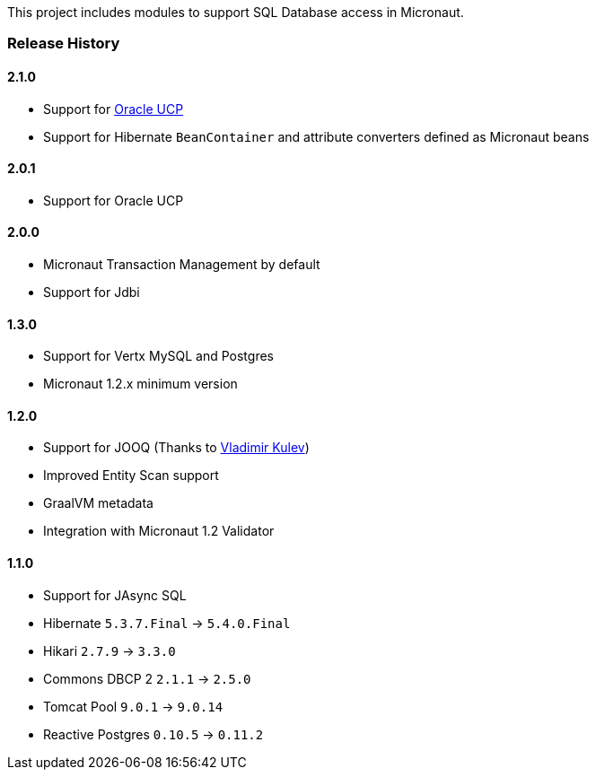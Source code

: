 This project includes modules to support SQL Database access in Micronaut.

=== Release History

==== 2.1.0

* Support for https://docs.oracle.com/cd/E11882_01/java.112/e12265/intro.htm[Oracle UCP]
* Support for Hibernate `BeanContainer` and attribute converters defined as Micronaut beans

==== 2.0.1

* Support for Oracle UCP

==== 2.0.0

* Micronaut Transaction Management by default
* Support for Jdbi

==== 1.3.0

* Support for Vertx MySQL and Postgres
* Micronaut 1.2.x minimum version

==== 1.2.0

* Support for JOOQ (Thanks to https://github.com/lightoze[Vladimir Kulev])
* Improved Entity Scan support
* GraalVM metadata
* Integration with Micronaut 1.2 Validator

==== 1.1.0

* Support for JAsync SQL
* Hibernate `5.3.7.Final` -> `5.4.0.Final`
* Hikari `2.7.9` -> `3.3.0`
* Commons DBCP 2 `2.1.1` -> `2.5.0`
* Tomcat Pool `9.0.1` -> `9.0.14`
* Reactive Postgres `0.10.5` -> `0.11.2`
